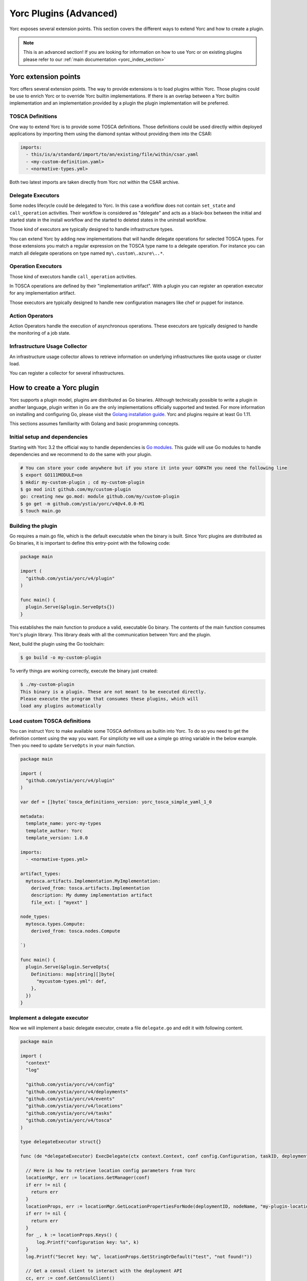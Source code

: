 ..
   Copyright 2018 Bull S.A.S. Atos Technologies - Bull, Rue Jean Jaures, B.P.68, 78340, Les Clayes-sous-Bois, France.

   Licensed under the Apache License, Version 2.0 (the "License");
   you may not use this file except in compliance with the License.
   You may obtain a copy of the License at

       http://www.apache.org/licenses/LICENSE-2.0

   Unless required by applicable law or agreed to in writing, software
   distributed under the License is distributed on an "AS IS" BASIS,
   WITHOUT WARRANTIES OR CONDITIONS OF ANY KIND, either express or implied.
   See the License for the specific language governing permissions and
   limitations under the License.
   ---

.. _yorc_plugins_section:

Yorc Plugins (Advanced)
=======================

Yorc exposes several extension points. This section covers the different ways to extend Yorc and how to
create a plugin.

.. note:: This is an advanced section! If you are looking for information on how to use Yorc or on existing plugins
          please refer to our :ref:`main documentation <yorc_index_section>`


Yorc extension points
---------------------

Yorc offers several extension points. The way to provide extensions is to load plugins within Yorc.
Those plugins could be use to enrich Yorc or to override Yorc builtin implementations.
If there is an overlap between a Yorc builtin implementation and an implementation provided by a plugin the plugin implementation
will be preferred.

TOSCA Definitions
~~~~~~~~~~~~~~~~~

One way to extend Yorc is to provide some TOSCA definitions. Those definitions could be used directly within
deployed applications by importing them using the diamond syntax without providing them into the CSAR:

.. code-block:: yaml

  imports:
    - this/is/a/standard/import/to/an/existing/file/within/csar.yaml
    - <my-custom-definition.yaml>
    - <normative-types.yml>

Both two latest imports are taken directly from Yorc not within the CSAR archive.

Delegate Executors
~~~~~~~~~~~~~~~~~~

Some nodes lifecycle could be delegated to Yorc. In this case a workflow does not contain
``set_state`` and ``call_operation`` activities. Their workflow is considered as "delegate"
and acts as a black-box between the initial and started state in the install workflow and
the started to deleted states in the uninstall workflow.

Those kind of executors are typically designed to handle infrastructure types.

You can extend Yorc by adding new implementations that will handle delegate operations for
selected TOSCA types. For those extensions you match a regular expression on the TOSCA type name
to a delegate operation. For instance you can match all delegate operations on type named
``my\.custom\.azure\..*``.

Operation Executors
~~~~~~~~~~~~~~~~~~~

Those kind of executors handle ``call_operation`` activities.

In TOSCA operations are defined by their "implementation artifact". With a plugin you can register
an operation executor for any implementation artifact.

Those executors are typically designed to handle new configuration managers like chef or puppet for
instance.

Action Operators
~~~~~~~~~~~~~~~~

Action Operators handle the execution of asynchronous operations.
These executors are typically designed to handle the monitoring of a job state.


Infrastructure Usage Collector
~~~~~~~~~~~~~~~~~~~~~~~~~~~~~~

An infrastructure usage collector allows to retrieve information on underlying infrastructures like
quota usage or cluster load.

You can register a collector for several infrastructures.

How to create a Yorc plugin
---------------------------

Yorc supports a plugin model, plugins are distributed as Go binaries.
Although technically possible to write a plugin in another language, plugin written in Go are the only
implementations officially supported and tested. For more information on installing and configuring Go,
please visit the `Golang installation guide <https://golang.org/doc/install>`_. Yorc and plugins require
at least Go 1.11.

This sections assumes familiarity with Golang and basic programming concepts.

Initial setup and dependencies
~~~~~~~~~~~~~~~~~~~~~~~~~~~~~~

Starting with Yorc 3.2 the official way to handle dependencies is `Go modules <https://github.com/golang/go/wiki/Modules>`_.
This guide will use Go modules to handle dependencies and we recommend to do the same with your plugin.

.. code-block:: bash

  # You can store your code anywhere but if you store it into your GOPATH you need the following line
  $ export GO111MODULE=on
  $ mkdir my-custom-plugin ; cd my-custom-plugin
  $ go mod init github.com/my/custom-plugin
  go: creating new go.mod: module github.com/my/custom-plugin
  $ go get -m github.com/ystia/yorc/v4@v4.0.0-M1
  $ touch main.go


Building the plugin
~~~~~~~~~~~~~~~~~~~

Go requires a main.go file, which is the default executable when the binary is built.
Since Yorc plugins are distributed as Go binaries, it is important to define this
entry-point with the following code:

.. code-block:: Go

  package main

  import (
    "github.com/ystia/yorc/v4/plugin"
  )

  func main() {
    plugin.Serve(&plugin.ServeOpts{})
  }

This establishes the main function to produce a valid, executable Go binary. The contents of
the main function consumes Yorc's plugin library. This library deals with all the communication
between Yorc and the plugin.

Next, build the plugin using the Go toolchain:

.. code-block:: bash

  $ go build -o my-custom-plugin

To verify things are working correctly, execute the binary just created:

.. code-block:: bash

  $ ./my-custom-plugin
  This binary is a plugin. These are not meant to be executed directly.
  Please execute the program that consumes these plugins, which will
  load any plugins automatically

Load custom TOSCA definitions
~~~~~~~~~~~~~~~~~~~~~~~~~~~~~

You can instruct Yorc to make available some TOSCA definitions as builtin into Yorc.
To do so you need to get the definition content using the way you want. For simplicity we will
use a simple go string variable in the below example. Then you need to update ``ServeOpts`` in
your main function.

.. code-block:: Go

  package main

  import (
    "github.com/ystia/yorc/v4/plugin"
  )

  var def = []byte(`tosca_definitions_version: yorc_tosca_simple_yaml_1_0

  metadata:
    template_name: yorc-my-types
    template_author: Yorc
    template_version: 1.0.0

  imports:
    - <normative-types.yml>

  artifact_types:
    mytosca.artifacts.Implementation.MyImplementation:
      derived_from: tosca.artifacts.Implementation
      description: My dummy implementation artifact
      file_ext: [ "myext" ]

  node_types:
    mytosca.types.Compute:
      derived_from: tosca.nodes.Compute

  `)

  func main() {
    plugin.Serve(&plugin.ServeOpts{
      Definitions: map[string][]byte{
        "mycustom-types.yml": def,
      },
    })
  }


Implement a delegate executor
~~~~~~~~~~~~~~~~~~~~~~~~~~~~~

Now we will implement a basic delegate executor, create a file ``delegate.go``
and edit it with following content.

.. code-block:: Go

  package main

  import (
    "context"
    "log"

    "github.com/ystia/yorc/v4/config"
    "github.com/ystia/yorc/v4/deployments"
    "github.com/ystia/yorc/v4/events"
    "github.com/ystia/yorc/v4/locations"
    "github.com/ystia/yorc/v4/tasks"
    "github.com/ystia/yorc/v4/tosca"
  )

  type delegateExecutor struct{}

  func (de *delegateExecutor) ExecDelegate(ctx context.Context, conf config.Configuration, taskID, deploymentID, nodeName, delegateOperation string) error {

    // Here is how to retrieve location config parameters from Yorc
    locationMgr, err := locations.GetManager(conf)
    if err != nil {
      return err
    }
    locationProps, err := locationMgr.GetLocationPropertiesForNode(deploymentID, nodeName, "my-plugin-location-type")
    if err != nil {
      return err
    }
    for _, k := locationProps.Keys() {
        log.Printf("configuration key: %s", k)
    }
    log.Printf("Secret key: %q", locationProps.GetStringOrDefault("test", "not found!"))

    // Get a consul client to interact with the deployment API
    cc, err := conf.GetConsulClient()
    if err != nil {
      return err
    }
    kv:= cc.KV()

    // Get node instances related to this task (may be a subset of all instances for a scaling operation for instance)
    instances, err := tasks.GetInstances(kv, taskID, deploymentID, nodeName)
    if err != nil {
      return err
    }

    // Emit events and logs on instance status change
    for _, instanceName := range instances {
      deployments.SetInstanceStateWithContextualLogs(ctx, kv, deploymentID, nodeName, instanceName, tosca.NodeStateCreating)
    }

    // Use the deployments api to get info about the node to provision
    nodeType, err := deployments.GetNodeType(cc.KV(), deploymentID, nodeName)

    // Emit a log or an event
    events.WithContextOptionalFields(ctx).NewLogEntry(events.LogLevelINFO, deploymentID).Registerf("Provisioning node %q of type %q", nodeName, nodeType)

    for _, instanceName := range instances {
      deployments.SetInstanceStateWithContextualLogs(ctx, kv, deploymentID, nodeName, instanceName, tosca.NodeStateStarted)
    }
    return nil
  }

Now you should instruct the plugin system that a new executor is available and which types it supports.
This could be done by altering again  ``ServeOpts`` in your main function.


.. code-block:: Go

  package main

  import (
    "github.com/ystia/yorc/v4/plugin"
    "github.com/ystia/yorc/v4/prov"
  )

  // ... omitted for brevity ...

  func main() {
    plugin.Serve(&plugin.ServeOpts{
      Definitions: map[string][]byte{
        "mycustom-types.yml": def,
      },
      DelegateSupportedTypes: []string{`mytosca\.types\..*`},
      DelegateFunc: func() prov.DelegateExecutor {
        return new(delegateExecutor)
      },
    })
  }

Implement an operation executor
~~~~~~~~~~~~~~~~~~~~~~~~~~~~~~~

An operation executor could be implemented exactly in the same way than a delegate executor,
except that it need to support two different functions, ``ExecOperation`` and ``ExecOperationAsync``.
The first one is the more common use case while the latest is designed to handle asynchronous
(non-blocking for long running) operations, like jobs execution typically.
In this guide we will focus on ``ExecOperation`` please read our documentation about jobs for more
details on asynchronous operations.
You can create a ``operation.go`` file with following content.

.. code-block:: Go

  package main

  import (
    "context"
    "fmt"
    "time"

    "github.com/ystia/yorc/v4/config"
    "github.com/ystia/yorc/v4/events"
    "github.com/ystia/yorc/v4/prov"
  )

  type operationExecutor struct{}

  func (oe *operationExecutor) ExecAsyncOperation(ctx context.Context, conf config.Configuration, taskID, deploymentID, nodeName string, operation prov.Operation, stepName string) (*prov.Action, time.Duration, error) {
    return nil, 0, fmt.Errorf("asynchronous operations %v not yet supported by this sample", operation)
  }

  func (oe *operationExecutor) ExecOperation(ctx context.Context, cfg config.Configuration, taskID, deploymentID, nodeName string, operation prov.Operation) error {
    events.WithContextOptionalFields(ctx).NewLogEntry(events.LogLevelINFO, deploymentID).RegisterAsString("Hello from my OperationExecutor")
    // Your business logic goes there
    return nil
  }

Then you should instruct the plugin system that a new executor is available and which implementation artifacts it supports.
Again, this could be done by altering ``ServeOpts`` in your main function.


.. code-block:: Go

  // ... omitted for brevity ...

  func main() {
    plugin.Serve(&plugin.ServeOpts{
      Definitions: map[string][]byte{
        "mycustom-types.yml": def,
      },
      DelegateSupportedTypes: []string{`mytosca\.types\..*`},
      DelegateFunc: func() prov.DelegateExecutor {
        return new(delegateExecutor)
      },
      OperationSupportedArtifactTypes: []string{"mytosca.artifacts.Implementation.MyImplementation"},
      OperationFunc: func() prov.OperationExecutor {
        return new(operationExecutor)
      },
    })
  }

Logging
~~~~~~~

Using the `log` standard library or Yorc log module `github.com/ystia/yorc/v4/log`
in plugin code, log data from the plugin will be automatically sent to the Yorc
Server parent process.
Yorc will parse these plugin logs to infer their log level and filter
them if these are debug messages and debug logging is disabled. It will then display messages,
prefixed by the plugin name and suffixed by the timestamp of their creation on the plugin.

Plugin log messages levels are inferred this way by Yorc Server :

  * A message sent by the plugin using Yorc log module `github.com/ystia/yorc/v4/log`
    function `log.Debug()`, `log.Debugf()` or `log.Debugln()` will have the level
    `DEBUG`, all other messages will have the level `INFO` on Yorc server.

  * A message sent by the plugin using the `log` standard library will have the
    level INFO, except if this message is prefixed by one of these values:
    [DEBUG], [INFO], [WARN], [ERROR], in which case the message will have the log
    level corresponding to this value on Yorc server.

See an example in next section of a plugin logs with debug logging enabled on Yorc server.

Using Your Plugin
~~~~~~~~~~~~~~~~~

First your plugin should be dropped into Yorc's plugins directory before starting Yorc. Yorc's :ref:`plugins
directory is configurable <option_terraform_plugins_dir_cmd>` but by default it's a directory named ``plugins`` in
the current directory when Yorc is launched.

By exporting an environment variable ``YORC_LOG=1`` before running Yorc, plugin
debug logs will be displayed, else these debug logs will be filtered and other
plugin logs will be displayed, as described in previous section.

.. code-block:: Bash

  # Run consul in a terminal
  $ consul agent -dev
  # Run Yorc in another terminal
  $ mkdir plugins
  $ cp my-custom-plugin plugins/
  $ YORC_LOG=1 yorc server
  ...
  2019/02/12 14:28:23 [DEBUG] Loading plugin "/tmp/yorc/plugins/my-custom-plugin"...
  2019/02/12 14:28:23 [INFO]  30 workers started
  2019/02/12 14:28:23 [DEBUG] plugin: starting plugin: /tmp/yorc/plugins/my-custom-plugin []string{"/tmp/yorc/plugins/my-custom-plugin"}
  2019/02/12 14:28:23 [DEBUG] plugin: waiting for RPC address for: /tmp/yorc/plugins/my-custom-plugin
  2019/02/12 14:28:23 [DEBUG] plugin: my-custom-plugin: 2019/02/12 14:28:23 [DEBUG] plugin: plugin address: unix /tmp/plugin262069315 timestamp=2019-02-12T14:28:23.499Z
  2019/02/12 14:28:23 [DEBUG] plugin: my-custom-plugin: 2019/02/12 14:28:23 [DEBUG] Consul Publisher created with a maximum of 500 parallel routines. timestamp=2019-02-12T14:28:23.499Z
  2019/02/12 14:28:23 [DEBUG] Registering supported node types [mytosca\.types\..*] into registry for plugin "my-custom-plugin"
  2019/02/12 14:28:23 [DEBUG] Registering supported implementation artifact types [mytosca.artifacts.Implementation.MyImplementation] into registry for plugin "my-custom-plugin"
  2019/02/12 14:28:23 [DEBUG] Registering TOSCA definition "mycustom-types.yml" into registry for plugin "my-custom-plugin"
  2019/02/12 14:28:23 [INFO]  Plugin "my-custom-plugin" successfully loaded
  2019/02/12 14:28:23 [INFO]  Starting HTTPServer on address [::]:8800
  ...

Now you can create a dummy TOSCA application ``topology.yaml``

.. code-block:: yaml

  tosca_definitions_version: alien_dsl_2_0_0

  metadata:
    template_name: TestPlugins
    template_version: 0.1.0-SNAPSHOT
    template_author: admin

  imports:
    - <mycustom-types.yml>

  node_types:
    my.types.Soft:
      derived_from: tosca.nodes.SoftwareComponent
      interfaces:
        Standard:
          create: dothis.myext

  topology_template:
    node_templates:
      Compute:
        type: mytosca.types.Compute
        capabilities:
          endpoint:
            properties:
              protocol: tcp
              initiator: source
              secure: true
              network_name: PRIVATE
          scalable:
            properties:
              max_instances: 5
              min_instances: 1
              default_instances: 2

      Soft:
        type: my.types.Soft

    workflows:
      install:
        steps:
          Compute_install:
            target: Compute
            activities:
              - delegate: install
            on_success:
              - Soft_creating
          Soft_creating:
            target: Soft
            activities:
              - set_state: creating
            on_success:
              - create_Soft
          create_Soft:
            target: Soft
            activities:
              - call_operation: Standard.create
            on_success:
              - Soft_created
          Soft_created:
            target: Soft
            activities:
              - set_state: created
            on_success:
              - Soft_started
          Soft_started:
            target: Soft
            activities:
              - set_state: started
      uninstall:
        steps:
          Soft_deleted:
            target: Soft
            activities:
              - set_state: deleted
            on_success:
              - Compute_uninstall
          Compute_uninstall:
            target: Compute
            activities:
              - delegate: uninstall

Finally you can deploy your application and see (among others) the following logs:

.. code-block:: bash

  $ yorc d deploy -l --id my-app topology.yaml
  <...>
  [2019-02-12T16:51:55.207420877+01:00][INFO][my-app][install][5a7638e8-dde2-48e7-9e5a-89350ccd99a7][8f4b31da-8f27-456e-8c25-0520366bda30-0][Compute][0][delegate][install][]Status for node "Compute", instance "0" changed to "creating"
  [2019-02-12T16:51:55.20966624+01:00][INFO][my-app][install][5a7638e8-dde2-48e7-9e5a-89350ccd99a7][8f4b31da-8f27-456e-8c25-0520366bda30-1][Compute][1][delegate][install][]Status for node "Compute", instance "1" changed to "creating"
  [2019-02-12T16:51:55.211403476+01:00][INFO][my-app][install][5a7638e8-dde2-48e7-9e5a-89350ccd99a7][8f4b31da-8f27-456e-8c25-0520366bda30][Compute][][delegate][install][]Provisioning node "Compute" of type "mytosca.types.Compute"
  [2019-02-12T16:51:55.213793985+01:00][INFO][my-app][install][5a7638e8-dde2-48e7-9e5a-89350ccd99a7][8f4b31da-8f27-456e-8c25-0520366bda30-0][Compute][0][delegate][install][]Status for node "Compute", instance "0" changed to "started"
  [2019-02-12T16:51:55.215991445+01:00][INFO][my-app][install][5a7638e8-dde2-48e7-9e5a-89350ccd99a7][8f4b31da-8f27-456e-8c25-0520366bda30-1][Compute][1][delegate][install][]Status for node "Compute", instance "1" changed to "started"
  <...>
  [2019-02-12T16:51:55.384726783+01:00][INFO][my-app][install][5a7638e8-dde2-48e7-9e5a-89350ccd99a7][3d640a5a-3093-4c7b-83e4-c67e57a1c430][Soft][][standard][create][]Hello from my OperationExecutor
  <...>
  [2019-02-12T16:51:55.561607771+01:00][INFO][my-app][install][5a7638e8-dde2-48e7-9e5a-89350ccd99a7][][][][][][]Status for deployment "my-app" changed to "deployed"


Et voilà !
